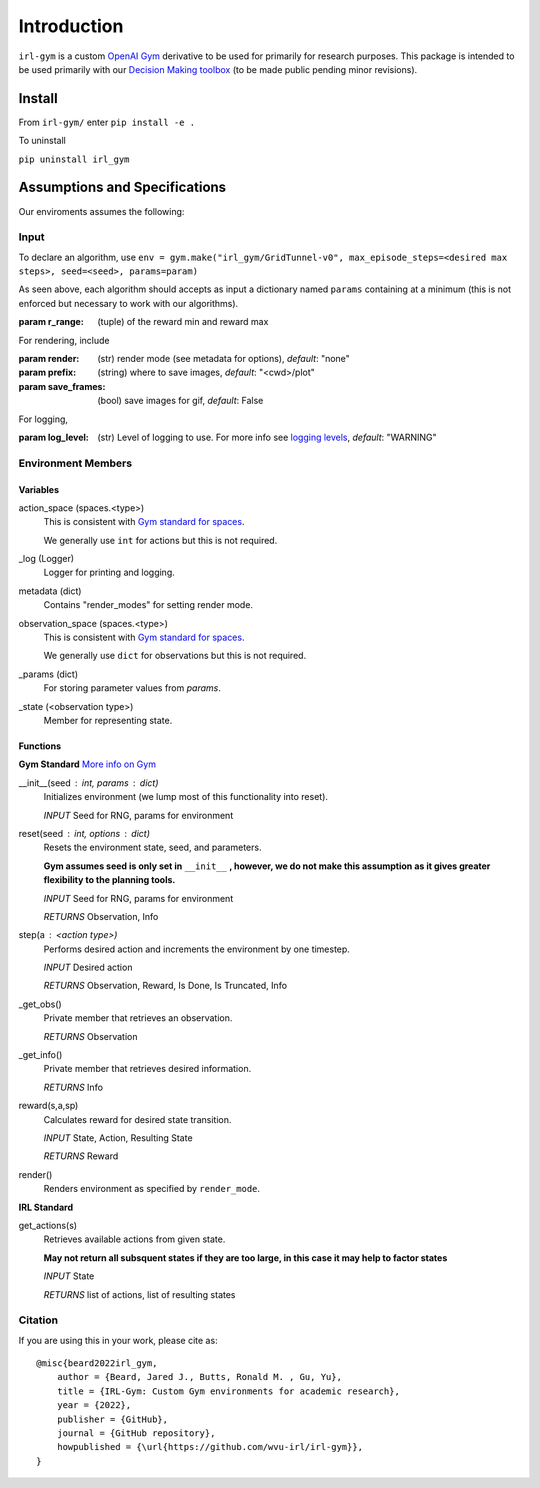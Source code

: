 Introduction
============

``irl-gym`` is a custom `OpenAI Gym <https://www.gymlibrary.dev/>`_ derivative to be used for primarily for research purposes.
This package is intended to be used primarily with our `Decision Making toolbox <https://github.com/wvu-irl/ambiguous-decision-making>`_ (to be made public pending minor revisions).


Install
*******

From ``irl-gym/`` enter ``pip install -e .``

To uninstall

``pip uninstall irl_gym``


Assumptions and Specifications
******************************

Our enviroments assumes the following:


Input
-----

To declare an algorithm, use 
``env = gym.make("irl_gym/GridTunnel-v0", max_episode_steps=<desired max steps>, seed=<seed>, params=param)``

As seen above, each algorithm should accepts as input a dictionary named ``params`` containing at a minimum 
(this is not enforced but necessary to work with our algorithms).

:param r_range: (tuple) of the reward min and reward max

For rendering, include

:param render: (str) render mode (see metadata for options), *default*: "none"
:param prefix: (string) where to save images, *default*: "<cwd>/plot"
:param save_frames: (bool) save images for gif, *default*: False

For logging, 

:param log_level: (str) Level of logging to use. For more info see `logging levels <https://docs.python.org/3/library/logging.html#levels>`_, *default*: "WARNING"


Environment Members
-------------------

Variables
^^^^^^^^^

action_space (spaces.<type>)
    This is consistent with `Gym standard for spaces <https://www.gymlibrary.dev/api/spaces/>`_.

    We generally use ``int`` for actions but this is not required.
_log (Logger)
    Logger for printing and logging.
metadata (dict)
    Contains "render_modes" for setting render mode.
observation_space (spaces.<type>)
    This is consistent with `Gym standard for spaces <https://www.gymlibrary.dev/api/spaces/>`_.

    We generally use ``dict`` for observations but this is not required.
_params (dict)
    For storing parameter values from `params`.
_state (<observation type>)
    Member for representing state.


Functions
^^^^^^^^^

**Gym Standard**
`More info on Gym <https://www.gymlibrary.dev/api/core/>`_

__init__(seed : int, params : dict)
    Initializes environment (we lump most of this functionality into reset).

    *INPUT* Seed for RNG, params for environment

reset(seed : int, options : dict)
    Resets the environment state, seed, and parameters.

    **Gym assumes seed is only set in** ``__init__`` **, however, we do not make this assumption as it gives greater flexibility to the planning tools.**

    *INPUT* Seed for RNG, params for environment

    *RETURNS* Observation, Info

step(a : <action type>)
    Performs desired action and increments the environment by one timestep.

    *INPUT* Desired action

    *RETURNS* Observation, Reward, Is Done, Is Truncated, Info

_get_obs()
    Private member that retrieves an observation.

    *RETURNS* Observation

_get_info()
    Private member that retrieves desired information.

    *RETURNS* Info

reward(s,a,sp)
    Calculates reward for desired state transition.

    *INPUT* State, Action, Resulting State

    *RETURNS* Reward

render()
    Renders environment as specified by ``render_mode``.


**IRL Standard**

get_actions(s)
    Retrieves available actions from given state.

    **May not return all subsquent states if they are too large, in this case it may help to factor states**

    *INPUT* State

    *RETURNS* list of actions, list of resulting states



Citation
--------
If you are using this in your work, please cite as::

    @misc{beard2022irl_gym,
        author = {Beard, Jared J., Butts, Ronald M. , Gu, Yu},
        title = {IRL-Gym: Custom Gym environments for academic research},
        year = {2022},
        publisher = {GitHub},
        journal = {GitHub repository},
        howpublished = {\url{https://github.com/wvu-irl/irl-gym}},
    }
